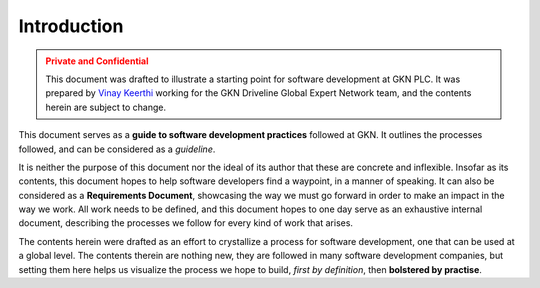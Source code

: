 .. _intro:

=============
Introduction
=============

.. admonition:: Private and Confidential
    :class: warning

    This document was drafted to illustrate a starting point for software development
    at GKN PLC. It was prepared by `Vinay Keerthi <mailto:vinay.keerthi@gkndriveline.com>`_
    working for the GKN Driveline Global Expert Network team, and the contents herein are subject
    to change.




This document serves as a **guide to software development practices** followed at GKN. It outlines the processes followed,
and can be considered as a *guideline*.

It is neither the purpose of this document nor the ideal of its author that these are concrete and inflexible.
Insofar as its contents, this document hopes to help software developers find a waypoint, in a manner of speaking.
It can also be considered as a **Requirements Document**, showcasing the way we must go forward in order to make an
impact in the way we work. All work needs to be defined, and this document hopes to one day serve as an exhaustive
internal document, describing the processes we follow for every kind of work that arises.

The contents herein were drafted as an effort to crystallize a process for software development, one that can be used at
a global level. The contents therein are nothing new, they are followed in many software development companies, but setting
them here helps us visualize the process we hope to build, *first by definition*, then **bolstered by practise**.
